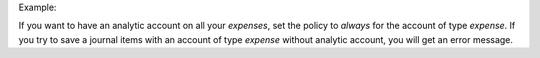 Example:

If you want to have an analytic account on all your *expenses*,
set the policy to *always* for the account of type *expense*.
If you try to save a journal items with an account of type *expense*
without analytic account, you will get an error message.
